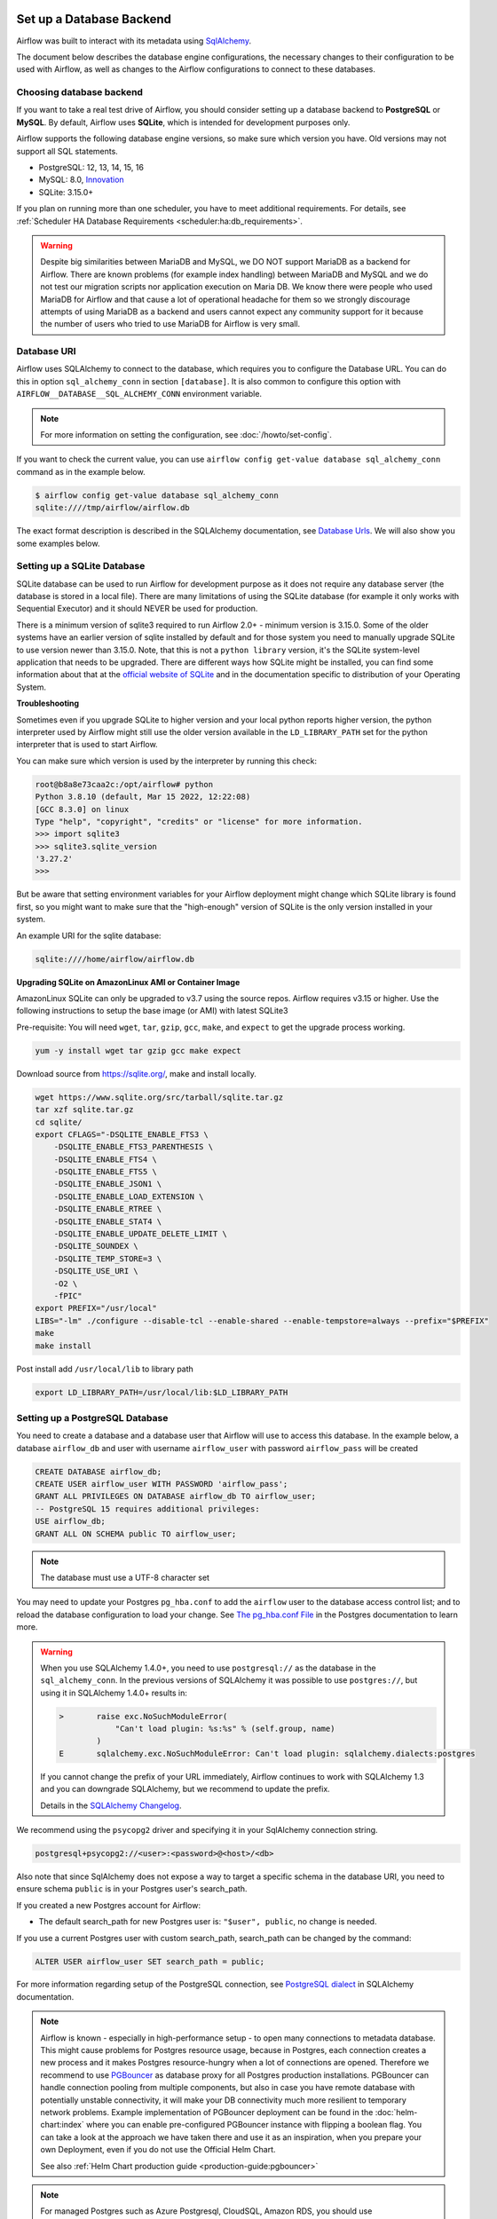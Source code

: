  .. Licensed to the Apache Software Foundation (ASF) under one
    or more contributor license agreements.  See the NOTICE file
    distributed with this work for additional information
    regarding copyright ownership.  The ASF licenses this file
    to you under the Apache License, Version 2.0 (the
    "License"); you may not use this file except in compliance
    with the License.  You may obtain a copy of the License at

 ..   http://www.apache.org/licenses/LICENSE-2.0

 .. Unless required by applicable law or agreed to in writing,
    software distributed under the License is distributed on an
    "AS IS" BASIS, WITHOUT WARRANTIES OR CONDITIONS OF ANY
    KIND, either express or implied.  See the License for the
    specific language governing permissions and limitations
    under the License.

.. _set-up-database-backend:

Set up a Database Backend
=========================

Airflow was built to interact with its metadata using `SqlAlchemy <https://docs.sqlalchemy.org/en/14/>`__.

The document below describes the database engine configurations, the necessary changes to their configuration to be used with Airflow, as well as changes to the Airflow configurations to connect to these databases.

Choosing database backend
-------------------------

If you want to take a real test drive of Airflow, you should consider setting up a database backend to **PostgreSQL** or **MySQL**.
By default, Airflow uses **SQLite**, which is intended for development purposes only.

Airflow supports the following database engine versions, so make sure which version you have. Old versions may not support all SQL statements.

* PostgreSQL: 12, 13, 14, 15, 16
* MySQL: 8.0, `Innovation <https://dev.mysql.com/blog-archive/introducing-mysql-innovation-and-long-term-support-lts-versions>`_
* SQLite: 3.15.0+

If you plan on running more than one scheduler, you have to meet additional requirements.
For details, see :ref:`Scheduler HA Database Requirements <scheduler:ha:db_requirements>`.

.. warning::

  Despite big similarities between MariaDB and MySQL, we DO NOT support MariaDB as a backend for Airflow.
  There are known problems (for example index handling) between MariaDB and MySQL and we do not test
  our migration scripts nor application execution on Maria DB. We know there were people who used
  MariaDB for Airflow and that cause a lot of operational headache for them so we strongly discourage
  attempts of using MariaDB as a backend and users cannot expect any community support for it
  because the number of users who tried to use MariaDB for Airflow is very small.

Database URI
------------

Airflow uses SQLAlchemy to connect to the database, which requires you to configure the Database URL.
You can do this in option ``sql_alchemy_conn`` in section ``[database]``. It is also common to configure
this option with ``AIRFLOW__DATABASE__SQL_ALCHEMY_CONN`` environment variable.

.. note::
    For more information on setting the configuration, see :doc:`/howto/set-config`.

If you want to check the current value, you can use ``airflow config get-value database sql_alchemy_conn`` command as in
the example below.

.. code-block:: bash

    $ airflow config get-value database sql_alchemy_conn
    sqlite:////tmp/airflow/airflow.db

The exact format description is described in the SQLAlchemy documentation, see `Database Urls <https://docs.sqlalchemy.org/en/14/core/engines.html>`__. We will also show you some examples below.

Setting up a SQLite Database
----------------------------

SQLite database can be used to run Airflow for development purpose as it does not require any database server
(the database is stored in a local file). There are many limitations of using the SQLite database (for example
it only works with Sequential Executor) and it should NEVER be used for production.

There is a minimum version of sqlite3 required to run Airflow 2.0+ - minimum version is 3.15.0. Some of the
older systems have an earlier version of sqlite installed by default and for those system you need to manually
upgrade SQLite to use version newer than 3.15.0. Note, that this is not a ``python library`` version, it's the
SQLite system-level application that needs to be upgraded. There are different ways how SQLite might be
installed, you can find some information about that at the `official website of SQLite
<https://www.sqlite.org/index.html>`_ and in the documentation specific to distribution of your Operating
System.

**Troubleshooting**

Sometimes even if you upgrade SQLite to higher version and your local python reports higher version,
the python interpreter used by Airflow might still use the older version available in the
``LD_LIBRARY_PATH`` set for the python interpreter that is used to start Airflow.

You can make sure which version is used by the interpreter by running this check:

.. code-block:: bash

    root@b8a8e73caa2c:/opt/airflow# python
    Python 3.8.10 (default, Mar 15 2022, 12:22:08)
    [GCC 8.3.0] on linux
    Type "help", "copyright", "credits" or "license" for more information.
    >>> import sqlite3
    >>> sqlite3.sqlite_version
    '3.27.2'
    >>>

But be aware that setting environment variables for your Airflow deployment might change which SQLite
library is found first, so you might want to make sure that the "high-enough" version of SQLite is the only
version installed in your system.

An example URI for the sqlite database:

.. code-block:: text

    sqlite:////home/airflow/airflow.db

**Upgrading SQLite on AmazonLinux AMI or Container Image**

AmazonLinux SQLite can only be upgraded to v3.7 using the source repos. Airflow requires v3.15 or higher. Use the
following instructions to setup the base image (or AMI) with latest SQLite3

Pre-requisite: You will need ``wget``, ``tar``, ``gzip``, ``gcc``, ``make``, and ``expect`` to get the upgrade process working.

.. code-block:: bash

  yum -y install wget tar gzip gcc make expect

Download source from https://sqlite.org/, make and install locally.

.. code-block:: bash

    wget https://www.sqlite.org/src/tarball/sqlite.tar.gz
    tar xzf sqlite.tar.gz
    cd sqlite/
    export CFLAGS="-DSQLITE_ENABLE_FTS3 \
        -DSQLITE_ENABLE_FTS3_PARENTHESIS \
        -DSQLITE_ENABLE_FTS4 \
        -DSQLITE_ENABLE_FTS5 \
        -DSQLITE_ENABLE_JSON1 \
        -DSQLITE_ENABLE_LOAD_EXTENSION \
        -DSQLITE_ENABLE_RTREE \
        -DSQLITE_ENABLE_STAT4 \
        -DSQLITE_ENABLE_UPDATE_DELETE_LIMIT \
        -DSQLITE_SOUNDEX \
        -DSQLITE_TEMP_STORE=3 \
        -DSQLITE_USE_URI \
        -O2 \
        -fPIC"
    export PREFIX="/usr/local"
    LIBS="-lm" ./configure --disable-tcl --enable-shared --enable-tempstore=always --prefix="$PREFIX"
    make
    make install

Post install add ``/usr/local/lib`` to library path

.. code-block:: bash

  export LD_LIBRARY_PATH=/usr/local/lib:$LD_LIBRARY_PATH

Setting up a PostgreSQL Database
--------------------------------

You need to create a database and a database user that Airflow will use to access this database.
In the example below, a database ``airflow_db`` and user  with username ``airflow_user`` with password ``airflow_pass`` will be created

.. code-block:: sql

   CREATE DATABASE airflow_db;
   CREATE USER airflow_user WITH PASSWORD 'airflow_pass';
   GRANT ALL PRIVILEGES ON DATABASE airflow_db TO airflow_user;
   -- PostgreSQL 15 requires additional privileges:
   USE airflow_db;
   GRANT ALL ON SCHEMA public TO airflow_user;

.. note::

   The database must use a UTF-8 character set

You may need to update your Postgres ``pg_hba.conf`` to add the
``airflow`` user to the database access control list; and to reload
the database configuration to load your change. See
`The pg_hba.conf File <https://www.postgresql.org/docs/current/auth-pg-hba-conf.html>`__
in the Postgres documentation to learn more.

.. warning::

   When you use SQLAlchemy 1.4.0+, you need to use ``postgresql://`` as the database in the ``sql_alchemy_conn``.
   In the previous versions of SQLAlchemy it was possible to use ``postgres://``, but using it in
   SQLAlchemy 1.4.0+ results in:

   .. code-block::

      >       raise exc.NoSuchModuleError(
                  "Can't load plugin: %s:%s" % (self.group, name)
              )
      E       sqlalchemy.exc.NoSuchModuleError: Can't load plugin: sqlalchemy.dialects:postgres

   If you cannot change the prefix of your URL immediately, Airflow continues to work with SQLAlchemy
   1.3 and you can downgrade SQLAlchemy, but we recommend to update the prefix.

   Details in the `SQLAlchemy Changelog <https://docs.sqlalchemy.org/en/14/changelog/changelog_14.html#change-3687655465c25a39b968b4f5f6e9170b>`_.

We recommend using the ``psycopg2`` driver and specifying it in your SqlAlchemy connection string.

.. code-block:: text

   postgresql+psycopg2://<user>:<password>@<host>/<db>

Also note that since SqlAlchemy does not expose a way to target a specific schema in the database URI, you need to ensure schema ``public`` is in your Postgres user's search_path.

If you created a new Postgres account for Airflow:

* The default search_path for new Postgres user is: ``"$user", public``, no change is needed.

If you use a current Postgres user with custom search_path, search_path can be changed by the command:

.. code-block:: sql

   ALTER USER airflow_user SET search_path = public;

For more information regarding setup of the PostgreSQL connection, see `PostgreSQL dialect <https://docs.sqlalchemy.org/en/14/dialects/postgresql.html>`__ in SQLAlchemy documentation.

.. note::

   Airflow is known - especially in high-performance setup - to open many connections to metadata database. This might cause problems for
   Postgres resource usage, because in Postgres, each connection creates a new process and it makes Postgres resource-hungry when a lot
   of connections are opened. Therefore we recommend to use `PGBouncer <https://www.pgbouncer.org/>`_ as database proxy for all Postgres
   production installations. PGBouncer can handle connection pooling from multiple components, but also in case you have remote
   database with potentially unstable connectivity, it will make your DB connectivity much more resilient to temporary network problems.
   Example implementation of PGBouncer deployment can be found in the :doc:`helm-chart:index` where you can enable pre-configured
   PGBouncer instance with flipping a boolean flag. You can take a look at the approach we have taken there and use it as
   an inspiration, when you prepare your own Deployment, even if you do not use the Official Helm Chart.

   See also :ref:`Helm Chart production guide <production-guide:pgbouncer>`


.. note::

   For managed Postgres such as Azure Postgresql, CloudSQL, Amazon RDS, you should use
   ``keepalives_idle`` in the connection parameters and set it to less than the idle time because those
   services will close idle connections after some time of inactivity (typically 300 seconds),
   which results with error ``The error: psycopg2.operationalerror: SSL SYSCALL error: EOF detected``.
   The ``keepalive`` settings can be changed via ``sql_alchemy_connect_args`` configuration parameter
   :doc:`../configurations-ref` in ``[database]`` section. You can configure the args for example in your
   local_settings.py and the ``sql_alchemy_connect_args`` should be a full import path to the dictionary
   that stores the configuration parameters. You can read about
   `Postgres Keepalives <https://www.postgresql.org/docs/current/libpq-connect.html>`_.
   An example setup for ``keepalives`` that has been observed to fix the problem might be:

   .. code-block:: python

      keepalive_kwargs = {
          "keepalives": 1,
          "keepalives_idle": 30,
          "keepalives_interval": 5,
          "keepalives_count": 5,
      }

   Then, if it were placed in ``airflow_local_settings.py``, the config import path would be:

   .. code-block:: text

      sql_alchemy_connect_args = airflow_local_settings.keepalive_kwargs


See :ref:`Configuring local settings <set-config:configuring-local-settings>` for details on how to
configure local settings.



.. spelling:word-list::

     hba

Setting up a MySQL Database
---------------------------

You need to create a database and a database user that Airflow will use to access this database.
In the example below, a database ``airflow_db`` and user  with username ``airflow_user`` with password ``airflow_pass`` will be created

.. code-block:: sql

   CREATE DATABASE airflow_db CHARACTER SET utf8mb4 COLLATE utf8mb4_unicode_ci;
   CREATE USER 'airflow_user' IDENTIFIED BY 'airflow_pass';
   GRANT ALL PRIVILEGES ON airflow_db.* TO 'airflow_user';


.. note::

   The database must use a UTF-8 character set. A small caveat that you must be aware of is that utf8 in newer versions of MySQL is really utf8mb4 which
   causes Airflow indexes to grow too large (see https://github.com/apache/airflow/pull/17603#issuecomment-901121618). Therefore as of Airflow 2.2
   all MySQL databases have ``sql_engine_collation_for_ids`` set automatically to ``utf8mb3_bin`` (unless you override it). This might
   lead to a mixture of collation ids for id fields in Airflow Database, but it has no negative consequences since all relevant IDs in Airflow use
   ASCII characters only.

We rely on more strict ANSI SQL settings for MySQL in order to have sane defaults.
Make sure to have specified ``explicit_defaults_for_timestamp=1`` option under ``[mysqld]`` section
in your ``my.cnf`` file. You can also activate these options with the ``--explicit-defaults-for-timestamp`` switch passed to ``mysqld`` executable

We recommend using the ``mysqlclient`` driver and specifying it in your SqlAlchemy connection string.

.. code-block:: text

    mysql+mysqldb://<user>:<password>@<host>[:<port>]/<dbname>

.. important::
    The integration of MySQL backend has only been validated using the ``mysqlclient`` driver
    during Apache Airflow's continuous integration (CI) process.

If you want to use other drivers visit the `MySQL Dialect <https://docs.sqlalchemy.org/en/14/dialects/mysql.html>`__  in SQLAlchemy documentation for more information regarding download
and setup of the SqlAlchemy connection.

In addition, you also should pay particular attention to MySQL's encoding. Although the ``utf8mb4`` character set is more and more popular for MySQL (actually, ``utf8mb4`` becomes default character set in MySQL8.0), using the ``utf8mb4`` encoding requires additional setting in Airflow 2+ (See more details in `#7570 <https://github.com/apache/airflow/pull/7570>`__.). If you use ``utf8mb4`` as character set, you should also set ``sql_engine_collation_for_ids=utf8mb3_bin``.

.. note::

    In strict mode, MySQL doesn't allow ``0000-00-00`` as a valid date. Then you might get errors like
    ``"Invalid default value for 'end_date'"`` in some cases (some Airflow tables use ``0000-00-00 00:00:00`` as timestamp field default value).
    To avoid this error, you could disable ``NO_ZERO_DATE`` mode on you MySQL server.
    Read https://stackoverflow.com/questions/9192027/invalid-default-value-for-create-date-timestamp-field for how to disable it.
    See `SQL Mode - NO_ZERO_DATE <https://dev.mysql.com/doc/refman/8.0/en/sql-mode.html#sqlmode_no_zero_date>`__ for more information.

.. warning::
  In Airflow 2.9.0 we have changed xcom table column value type from blob to longblob. This will allow you to store relatively big data in Xcom but process can take a significant amount of time if you have a lot of large data stored in Xcom.
  In that case, you might want to run ``airflow db clean xcom``.

  To migrate to an older version (before revision: b4078ac230a1), ensure that you don't have Xcom values larger than 65,535 bytes. Otherwise, you'll need to clean those rows or run ``airflow db clean xcom`` to clean the Xcom table.


MsSQL Database
--------------

.. warning::

    After `discussion <https://lists.apache.org/thread/r06j306hldg03g2my1pd4nyjxg78b3h4>`__
    and a `voting process <https://lists.apache.org/thread/pgcgmhf6560k8jbsmz8nlyoxosvltph2>`__,
    the Airflow's PMC and Committers have reached a resolution to no longer maintain MsSQL as a supported Database Backend.

    As of Airflow 2.9.0 support of MsSQL has been removed for Airflow Database Backend.
    This does not affect the existing provider packages (operators and hooks), DAGs can still access and process data from MsSQL.


Migrating off MsSQL Server
~~~~~~~~~~~~~~~~~~~~~~~~~~

As with Airflow 2.9.0 the support of MSSQL has ended, a migration script can help with
Airflow version 2.7.x or 2.8.x to migrate off SQL-Server. The migration script is available in
`airflow-mssql-migration repo on Github <https://github.com/apache/airflow-mssql-migration>`_.

Note that the migration script is provided without support and warranty.


Other configuration options
---------------------------

There are more configuration options for configuring SQLAlchemy behavior. For details, see :ref:`reference documentation <config:database>` for ``sqlalchemy_*`` option in ``[database]`` section.

For instance, you can specify a database schema where Airflow will create its required tables. If you want Airflow to install its tables in the ``airflow`` schema of a PostgreSQL database, specify these environment variables:

.. code-block:: bash

    export AIRFLOW__DATABASE__SQL_ALCHEMY_CONN="postgresql://postgres@localhost:5432/my_database?options=-csearch_path%3Dairflow"
    export AIRFLOW__DATABASE__SQL_ALCHEMY_SCHEMA="airflow"

Note the ``search_path`` at the end of the ``SQL_ALCHEMY_CONN`` database URL.


Initialize the database
-----------------------

After configuring the database and connecting to it in Airflow configuration, you should create the database schema.

.. code-block:: bash

    airflow db migrate

Database Monitoring and Maintenance in Airflow
----------------------------------------------

Airflow extensively utilizes a relational metadata database for task scheduling and execution.
Monitoring and proper configuration of this database are crucial for optimal Airflow performance.

Key Concerns
~~~~~~~~~~~~

1. **Performance Impact**: Long or excessive queries can significantly affect Airflow's functionality.
   These may arise due to workflow specifics, lack of optimizations, or code bugs.
2. **Database Statistics**: Incorrect optimization decisions by the database engine,
   often due to outdated data statistics, can degrade performance.

Responsibilities
~~~~~~~~~~~~~~~~

The responsibilities for database monitoring and maintenance in Airflow environments vary depending on
whether you're using self-managed databases and Airflow instances or opting for managed services.

**Self-Managed Environments**:

In the setups where both the database and Airflow are self-managed, the Deployment Manager
is responsible for setting up, configuring, and maintaining the database. This includes monitoring
its performance, managing backups, periodic cleanups and ensuring its optimal operation with Airflow.

**Managed Services**:

- Managed Database Services: When using managed DB services, many maintenance tasks (like backups,
  patching, and basic monitoring) are handled by the provider. However, the Deployment Manager still
  needs to oversee the configuration of Airflow and optimize performance settings specific to their
  workflows, manages periodic cleanups and monitor their DB to ensure optimal operations with Airflow.

- Managed Airflow Services: With managed Airflow services, those service provider take responsibility
  for the configuration and maintenance of Airflow and its database. However, the Deployment Manager
  needs to collaborate with the service configuration to ensure that the sizing and workflow requirements
  are matching the sizing and configuration of the managed service.

Monitoring Aspects
~~~~~~~~~~~~~~~~~~

Regular monitoring should include:

- CPU, I/O, and memory usage.
- Query frequency and number.
- Identification and logging of slow or long-running queries.
- Detection of inefficient query execution plans.
- Analysis of disk swap versus memory usage and cache swapping frequency.

Tools and Strategies
~~~~~~~~~~~~~~~~~~~~

- Airflow doesn't provide direct tooling for database monitoring.
- Use server-side monitoring and logging to obtain metrics.
- Enable tracking of long-running queries based on defined thresholds.
- Regularly run house-keeping tasks (like ``ANALYZE`` SQL command) for maintenance.

Database Cleaning Tools
~~~~~~~~~~~~~~~~~~~~~~~

- **Airflow DB Clean Command**: Utilize the ``airflow db clean`` command to help manage and clean
  up your database.
- **Python Methods in ``airflow.utils.db_cleanup``**: This module provides additional Python methods for
  database cleanup and maintenance, offering more fine-grained control and customization for specific needs.

Recommendations
~~~~~~~~~~~~~~~

- **Proactive Monitoring**: Implement monitoring and logging in production without significantly
  impacting performance.
- **Database-Specific Guidance**: Consult the chosen database's documentation for specific monitoring
  setup instructions.
- **Managed Database Services**: Check if automatic maintenance tasks are available with your
  database provider.

SQLAlchemy Logging
~~~~~~~~~~~~~~~~~~

For detailed query analysis, enable SQLAlchemy client logging (``echo=True`` in SQLAlchemy
engine configuration).

- This method is more intrusive and can affect Airflow's client-side performance.
- It generates a lot of logs, especially in a busy Airflow environment.
- Suitable for non-production environments like staging systems.

You can do it with ``echo=True`` as sqlalchemy engine configuration as explained in the
`SQLAlchemy logging documentation <https://docs.sqlalchemy.org/en/14/core/engines.html#configuring-logging>`_.

Use :ref:`config:database__sql_alchemy_engine_args` configuration parameter to set echo arg to True.

Caution
~~~~~~~

- Be mindful of the impact on Airflow's performance and system resources when enabling extensive logging.
- Prefer server-side monitoring over client-side logging for production environments to minimize
  performance interference.

What's next?
------------

By default, Airflow uses ``SequentialExecutor``, which does not provide parallelism. You should consider
configuring a different :doc:`executor </core-concepts/executor/index>` for better performance.
